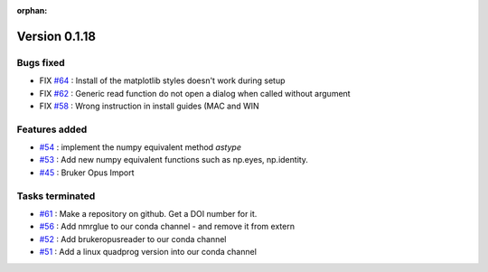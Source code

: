 :orphan:

Version 0.1.18
---------------------

Bugs fixed
~~~~~~~~~~~

* FIX `#64 <https://api.github.com/repos/spectrochempy/spectrochempy/issues/64>`_ : Install of the matplotlib styles doesn't work during setup
* FIX `#62 <https://api.github.com/repos/spectrochempy/spectrochempy/issues/62>`_ : Generic read function do not open a dialog when called without argument
* FIX `#58 <https://api.github.com/repos/spectrochempy/spectrochempy/issues/58>`_ : Wrong instruction in install guides (MAC and WIN

Features added
~~~~~~~~~~~~~~~~

* `#54 <https://api.github.com/repos/spectrochempy/spectrochempy/issues/54>`_ : implement the numpy equivalent method `astype`
* `#53 <https://api.github.com/repos/spectrochempy/spectrochempy/issues/53>`_ : Add new numpy equivalent functions such as np.eyes, np.identity.
* `#45 <https://api.github.com/repos/spectrochempy/spectrochempy/issues/45>`_ : Bruker Opus Import

Tasks terminated
~~~~~~~~~~~~~~~~~

* `#61 <https://api.github.com/repos/spectrochempy/spectrochempy/issues/61>`_ : Make a repository on github. Get a DOI number for it. 
* `#56 <https://api.github.com/repos/spectrochempy/spectrochempy/issues/56>`_ : Add nmrglue to our conda channel - and remove it from extern
* `#52 <https://api.github.com/repos/spectrochempy/spectrochempy/issues/52>`_ : Add  brukeropusreader to our conda channel
* `#51 <https://api.github.com/repos/spectrochempy/spectrochempy/issues/51>`_ : Add a linux quadprog version into our conda channel 

